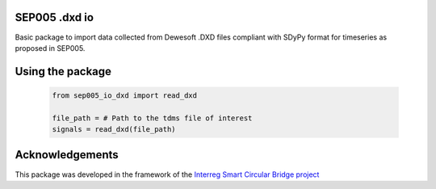 SEP005 .dxd io
-----------------------

Basic package to import data collected from Dewesoft .DXD files compliant with
SDyPy format for timeseries as proposed in SEP005.

Using the package
------------------

    .. code-block:: python

        from sep005_io_dxd import read_dxd

        file_path = # Path to the tdms file of interest
        signals = read_dxd(file_path)

Acknowledgements
----------------
This package was developed in the framework of the
`Interreg Smart Circular Bridge project
<https://vb.nweurope.eu/projects/project-search/smart-circular-bridge-scb-for-pedestrians-and-cyclists-in-a-circular-built-environment/>`_